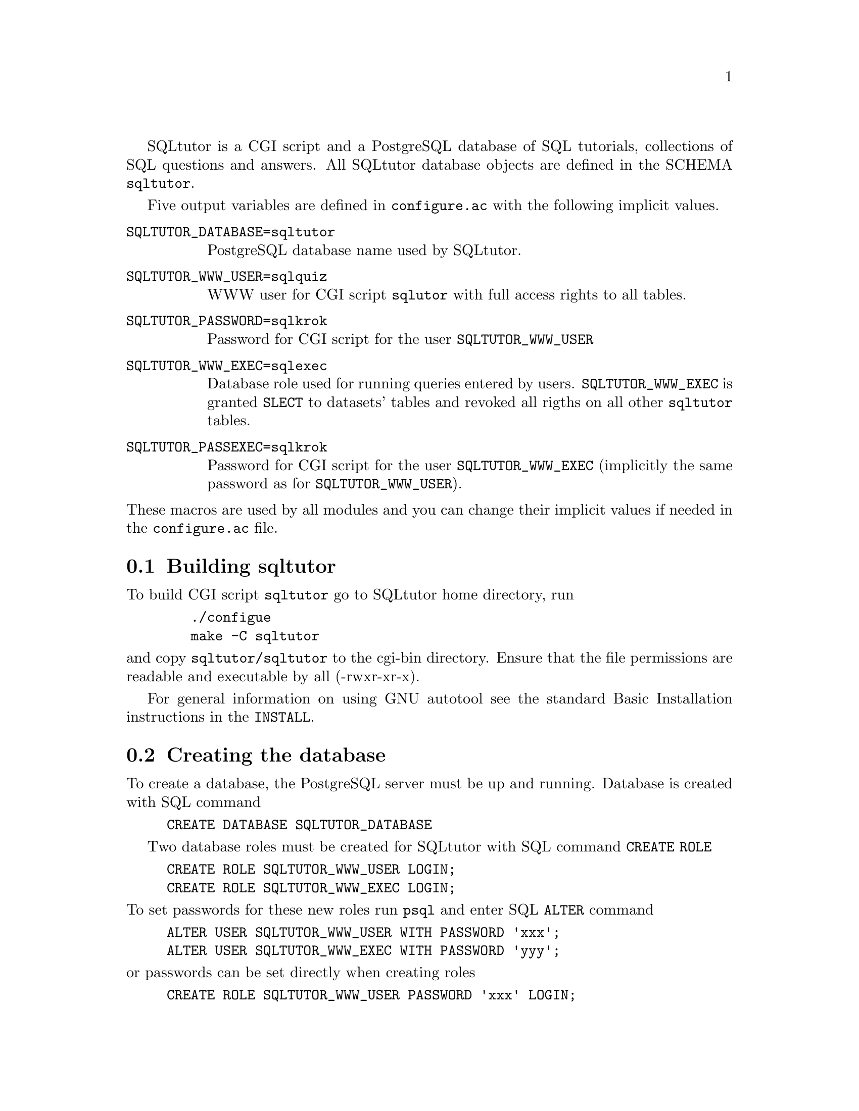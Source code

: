 @c This file is intended to be included within another document,
@c hence no sectioning command or @node.

SQLtutor is a CGI script and a PostgreSQL database of SQL tutorials,
collections of SQL questions and answers.  All SQLtutor database
objects are defined in the SCHEMA @code{sqltutor}.

Five output variables are defined in @file{configure.ac} with the
following implicit values.

@table @env
@item SQLTUTOR_DATABASE=sqltutor
PostgreSQL database name used by SQLtutor.

@item SQLTUTOR_WWW_USER=sqlquiz
WWW user for CGI script @code{sqlutor} with full access rights to all
tables.

@item SQLTUTOR_PASSWORD=sqlkrok
Password for CGI script for the user @env{SQLTUTOR_WWW_USER}

@item SQLTUTOR_WWW_EXEC=sqlexec
Database role used for running queries entered by
users. @env{SQLTUTOR_WWW_EXEC} is granted @code{SLECT} to datasets'
tables and revoked all rigths on all other @code{sqltutor} tables.

@item SQLTUTOR_PASSEXEC=sqlkrok
Password for CGI script for the user @env{SQLTUTOR_WWW_EXEC}
(implicitly the same password as for @env{SQLTUTOR_WWW_USER}).
@end table

@noindent These macros are used by all modules and you can change
their implicit values if needed in the @file{configure.ac} file.

@section Building sqltutor

To build CGI script @file{sqltutor} go to SQLtutor home directory, run

@example
   ./configue 
   make -C sqltutor
@end example

@noindent and copy @file{sqltutor/sqltutor} to the cgi-bin directory.
Ensure that the file permissions are readable and executable by all
(-rwxr-xr-x).

For general information on using GNU autotool see the standard Basic
Installation instructions in the @file{INSTALL}.

@section Creating the database 

To create a database, the PostgreSQL server must be up and
running. Database is created with SQL command

@example
CREATE DATABASE SQLTUTOR_DATABASE
@end example

Two database roles must be created for SQLtutor with SQL command
@code{CREATE ROLE}

@example
CREATE ROLE SQLTUTOR_WWW_USER LOGIN;
CREATE ROLE SQLTUTOR_WWW_EXEC LOGIN;
@end example 

@noindent To set passwords for these new roles run @command{psql} and
enter SQL @command{ALTER} command

@example
ALTER USER SQLTUTOR_WWW_USER WITH PASSWORD 'xxx';
ALTER USER SQLTUTOR_WWW_EXEC WITH PASSWORD 'yyy';
@end example

@noindent or passwords can be set directly when creating roles

@example
CREATE ROLE SQLTUTOR_WWW_USER PASSWORD 'xxx' LOGIN;
CREATE ROLE SQLTUTOR_WWW_EXEC PASSWORD 'yyy' LOGIN;
@end example


If PostgreSQL language is not defined in datatabase @code{template1}
you must create it explicitly in the SQLtutor database

@example
su -
su - postgres
psql SQLTUTOR_DATABASE
CREATE LANGUAGE plpgsql;
@end example

@section Populating the database

Database is populated simply by running

@example
make install
@end example

@noindent from the main source directory.

Apart from module @code{sqltutor} there are three modules responsible
for populating the database

@table @samp
@item database
SQL schema @code{sqltutor}, general SQL tables and functions

@item tutorial
tutorials table

@item datasets
dataset tables which are used by one or more tutorials
@end table

These three modules can be installed explicitly by running @code{make
install} in their corresponding subdirectories.

@subsection Creating schema and general tables

Module @code{database} creates SQL SCHEMA sqltutor and all system
tables used by SQLtutor . This module must be installed before
populating the database.

@example
make -C database install
@end example

The @code{database} modules creates a lock file @file{lock..database}
that protects against inelligible recreation of the database. If you
want to rebuild the dayabase from the scratch, you must remove the
lock file either manully or by running

@example
make -C database clean
@end example

@subsection Populating tutorials and datasets

Run in any order from the project home directory

@example
make -C tutorials install
make -C datasets  install
@end example

@noindent If old tutorials and/or datasets have been installed, run

@example
make -C tutorials clean install
make -C datasets  clean install
@end example



